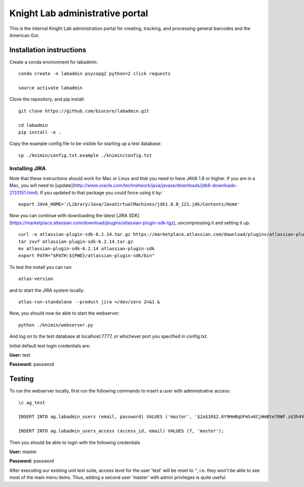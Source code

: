 Knight Lab administrative portal
================================

This is the internal Knight Lab administration portal for creating, tracking, and processing general barcodes and the American Gut.


Installation instructions
-------------------------

Create a conda environment for labadmin::

   conda create -n labadmin psycopg2 python=2 click requests

   source activate labadmin

Clone the repository, and pip install::

   git clone https://github.com/biocore/labadmin.git

   cd labadmin
   pip install -e .

Copy the example config file to be visible for starting up a test database::

   cp ./knimin/config.txt.example ./knimin/config.txt

Installing JIRA
~~~~~~~~~~~~~~~

Note that these instructions should work for Mac or Linux and that
you need to have JAVA 1.8 or higher. If you are in a Mac, you will need to
[update](http://www.oracle.com/technetwork/java/javase/downloads/jdk8-downloads-2133151.html).
If you updated to that package you could force using it by::

    export JAVA_HOME='/Library/Java/JavaVirtualMachines/jdk1.8.0_121.jdk/Contents/Home'

Now you can continue with downloading the latest [JIRA SDK](https://marketplace.atlassian.com/download/plugins/atlassian-plugin-sdk-tgz),
uncompressing it and setting it up::

    curl -o atlassian-plugin-sdk-6.2.14.tar.gz https://marketplace.atlassian.com/download/plugins/atlassian-plugin-sdk-tgz
    tar zxvf atlassian-plugin-sdk-6.2.14.tar.gz
    mv atlassian-plugin-sdk-6.2.14 atlassian-plugin-sdk
    export PATH="$PATH:${PWD}/atlassian-plugin-sdk/bin"

To test the install you can run::

    atlas-version

and to start the JIRA system locally::

    atlas-run-standalone --product jira </dev/zero 2>&1 &

Now, you should now be able to start the webserver::

   python ./knimin/webserver.py

And log on to the test database at localhost:7777, or whichever port you specified in config.txt.

Initial default test login credentials are:

**User:** test

**Password:** password

Testing
-------

To run the webserver locally, first run the following commands to insert a user with administrative access::

    \c ag_test

    INSERT INTO ag.labadmin_users (email, password) VALUES ('master', '$2a$10$2.6Y9HmBqUFmSvKCjWmBte70WF.zd3h4VqbhLMQK1xP67Aj3rei86');

    INSERT INTO ag.labadmin_users_access (access_id, email) VALUES (7, 'master');

Then you should be able to login with the following credentials

**User:** master

**Password:** password

After executing our existing unit test suite, access level for the user 'test' will be reset to '', i.e. they won't be able to see most of the main menu items. Thus, adding a second user 'master' with admin privileges is quite useful.
